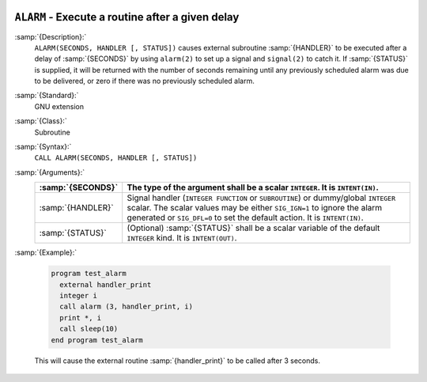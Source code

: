   .. _alarm:

``ALARM`` - Execute a routine after a given delay
*************************************************

.. index:: ALARM

.. index:: delayed execution

:samp:`{Description}:`
  ``ALARM(SECONDS, HANDLER [, STATUS])`` causes external subroutine :samp:`{HANDLER}`
  to be executed after a delay of :samp:`{SECONDS}` by using ``alarm(2)`` to
  set up a signal and ``signal(2)`` to catch it. If :samp:`{STATUS}` is
  supplied, it will be returned with the number of seconds remaining until
  any previously scheduled alarm was due to be delivered, or zero if there
  was no previously scheduled alarm.

:samp:`{Standard}:`
  GNU extension

:samp:`{Class}:`
  Subroutine

:samp:`{Syntax}:`
  ``CALL ALARM(SECONDS, HANDLER [, STATUS])``

:samp:`{Arguments}:`
  =================  =================================================================
  :samp:`{SECONDS}`  The type of the argument shall be a scalar
                     ``INTEGER``. It is ``INTENT(IN)``.
  =================  =================================================================
  :samp:`{HANDLER}`  Signal handler (``INTEGER FUNCTION`` or
                     ``SUBROUTINE``) or dummy/global ``INTEGER`` scalar. The scalar 
                     values may be either ``SIG_IGN=1`` to ignore the alarm generated 
                     or ``SIG_DFL=0`` to set the default action. It is ``INTENT(IN)``.
  :samp:`{STATUS}`   (Optional) :samp:`{STATUS}` shall be a scalar
                     variable of the default ``INTEGER`` kind. It is ``INTENT(OUT)``.
  =================  =================================================================

:samp:`{Example}:`

  .. code-block:: c++

    program test_alarm
      external handler_print
      integer i
      call alarm (3, handler_print, i)
      print *, i
      call sleep(10)
    end program test_alarm

  This will cause the external routine :samp:`{handler_print}` to be called
  after 3 seconds.

